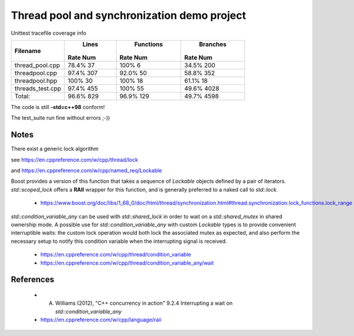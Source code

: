 ============================================
Thread pool and synchronization demo project
============================================

Unittest tracefile coverage info

+------------------------+------------+-----------+------------+
|                        |  Lines     | Functions | Branches   |
|                        |            |           |            |
|Filename                |Rate     Num|Rate    Num|Rate     Num|
+========================+============+===========+============+
|thread_pool.cpp         |78.4%     37|100%      6|34.5%    200|
+------------------------+------------+-----------+------------+
|threadpool.cpp          |97.4%    307|92.0%    50|58.8%    352|
+------------------------+------------+-----------+------------+
|threadpool.hpp          |100%      30|100%     18|61.1%     18|
+------------------------+------------+-----------+------------+
|threads_test.cpp        |97.4%    455|100%     55|49.6%   4028|
+------------------------+------------+-----------+------------+
|                  Total:|96.6%    829|96.9%   129|49.7%   4598|
+------------------------+------------+-----------+------------+


The code is still **-std=c++98** conform!

The test_suite run fine without errors ;-))


Notes
=====

There exist a generic lock algorithm

see https://en.cppreference.com/w/cpp/thread/lock

and https://en.cppreference.com/w/cpp/named_req/Lockable

Boost provides a version of this function that takes a sequence of *Lockable*
objects defined by a pair of iterators.  *std::scoped_lock* offers a **RAII**
wrapper for this function, and is generally preferred to a naked call to
*std::lock*.

    - https://www.boost.org/doc/libs/1_68_0/doc/html/thread/synchronization.html#thread.synchronization.lock_functions.lock_range


*std::condition_variable_any* can be used with *std::shared_lock* in order to
wait on a *std::shared_mutex* in shared ownership mode.  A possible use for
*std::condition_variable_any* with custom *Lockable* types is to provide
convenient interruptible waits: the custom lock operation would both lock the
associated mutex as expected, and also perform the necessary setup to notify
this condition variable when the interrupting signal is received.

    - https://en.cppreference.com/w/cpp/thread/condition_variable

    - https://en.cppreference.com/w/cpp/thread/condition_variable_any/wait


References
==========

    - A. Williams (2012), "C++ concurrency in action" 9.2.4 Interrupting a wait on *std::condition_variable_any*

    - https://en.cppreference.com/w/cpp/language/raii
